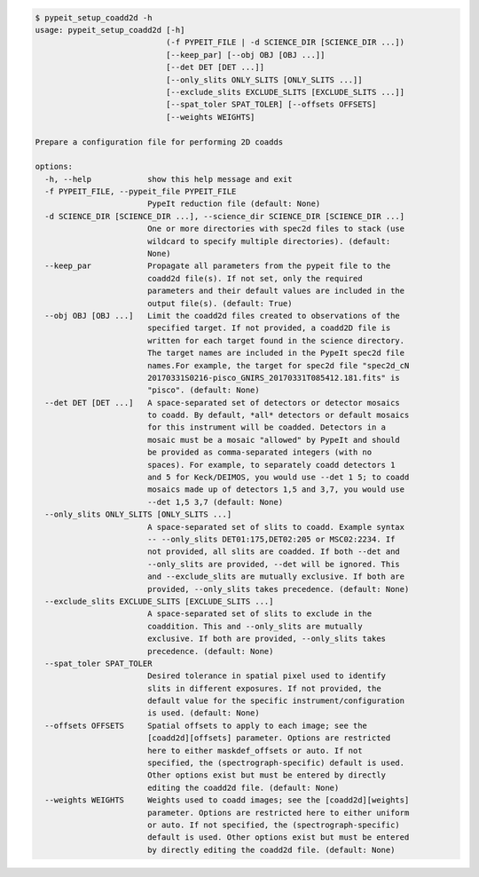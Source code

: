 .. code-block:: console

    $ pypeit_setup_coadd2d -h
    usage: pypeit_setup_coadd2d [-h]
                                (-f PYPEIT_FILE | -d SCIENCE_DIR [SCIENCE_DIR ...])
                                [--keep_par] [--obj OBJ [OBJ ...]]
                                [--det DET [DET ...]]
                                [--only_slits ONLY_SLITS [ONLY_SLITS ...]]
                                [--exclude_slits EXCLUDE_SLITS [EXCLUDE_SLITS ...]]
                                [--spat_toler SPAT_TOLER] [--offsets OFFSETS]
                                [--weights WEIGHTS]
    
    Prepare a configuration file for performing 2D coadds
    
    options:
      -h, --help            show this help message and exit
      -f PYPEIT_FILE, --pypeit_file PYPEIT_FILE
                            PypeIt reduction file (default: None)
      -d SCIENCE_DIR [SCIENCE_DIR ...], --science_dir SCIENCE_DIR [SCIENCE_DIR ...]
                            One or more directories with spec2d files to stack (use
                            wildcard to specify multiple directories). (default:
                            None)
      --keep_par            Propagate all parameters from the pypeit file to the
                            coadd2d file(s). If not set, only the required
                            parameters and their default values are included in the
                            output file(s). (default: True)
      --obj OBJ [OBJ ...]   Limit the coadd2d files created to observations of the
                            specified target. If not provided, a coadd2D file is
                            written for each target found in the science directory.
                            The target names are included in the PypeIt spec2d file
                            names.For example, the target for spec2d file "spec2d_cN
                            20170331S0216-pisco_GNIRS_20170331T085412.181.fits" is
                            "pisco". (default: None)
      --det DET [DET ...]   A space-separated set of detectors or detector mosaics
                            to coadd. By default, *all* detectors or default mosaics
                            for this instrument will be coadded. Detectors in a
                            mosaic must be a mosaic "allowed" by PypeIt and should
                            be provided as comma-separated integers (with no
                            spaces). For example, to separately coadd detectors 1
                            and 5 for Keck/DEIMOS, you would use --det 1 5; to coadd
                            mosaics made up of detectors 1,5 and 3,7, you would use
                            --det 1,5 3,7 (default: None)
      --only_slits ONLY_SLITS [ONLY_SLITS ...]
                            A space-separated set of slits to coadd. Example syntax
                            -- --only_slits DET01:175,DET02:205 or MSC02:2234. If
                            not provided, all slits are coadded. If both --det and
                            --only_slits are provided, --det will be ignored. This
                            and --exclude_slits are mutually exclusive. If both are
                            provided, --only_slits takes precedence. (default: None)
      --exclude_slits EXCLUDE_SLITS [EXCLUDE_SLITS ...]
                            A space-separated set of slits to exclude in the
                            coaddition. This and --only_slits are mutually
                            exclusive. If both are provided, --only_slits takes
                            precedence. (default: None)
      --spat_toler SPAT_TOLER
                            Desired tolerance in spatial pixel used to identify
                            slits in different exposures. If not provided, the
                            default value for the specific instrument/configuration
                            is used. (default: None)
      --offsets OFFSETS     Spatial offsets to apply to each image; see the
                            [coadd2d][offsets] parameter. Options are restricted
                            here to either maskdef_offsets or auto. If not
                            specified, the (spectrograph-specific) default is used.
                            Other options exist but must be entered by directly
                            editing the coadd2d file. (default: None)
      --weights WEIGHTS     Weights used to coadd images; see the [coadd2d][weights]
                            parameter. Options are restricted here to either uniform
                            or auto. If not specified, the (spectrograph-specific)
                            default is used. Other options exist but must be entered
                            by directly editing the coadd2d file. (default: None)
    